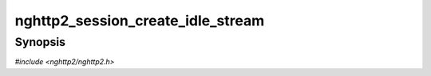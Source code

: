 
nghttp2_session_create_idle_stream
==================================

Synopsis
--------

*#include <nghttp2/nghttp2.h>*

.. function:: int nghttp2_session_create_idle_stream(nghttp2_session *session, int32_t stream_id, const nghttp2_priority_spec *pri_spec)

    
    .. warning::
    
      Deprecated.  :rfc:`7540` priorities are deprecated by
      :rfc:`9113`.  Consider migrating to :rfc:`9218` extensible
      prioritization scheme.  In the future release after the end of
      2024, this function will always return 0 without doing anything.
    
    Creates idle stream with the given *stream_id*, and priority
    *pri_spec*.
    
    The stream creation is done without sending PRIORITY frame, which
    means that peer does not know about the existence of this idle
    stream in the local endpoint.
    
    RFC 7540 does not disallow the use of creation of idle stream with
    odd or even stream ID regardless of client or server.  So this
    function can create odd or even stream ID regardless of client or
    server.  But probably it is a bit safer to use the stream ID the
    local endpoint can initiate (in other words, use odd stream ID for
    client, and even stream ID for server), to avoid potential
    collision from peer's instruction.  Also we can use
    `nghttp2_session_set_next_stream_id()` to avoid to open created
    idle streams accidentally if we follow this recommendation.
    
    If *session* is initialized as server, and ``pri_spec->stream_id``
    points to the idle stream, the idle stream is created if it does
    not exist.  The created idle stream will depend on root stream
    (stream 0) with weight 16.
    
    Otherwise, if stream denoted by ``pri_spec->stream_id`` is not
    found, we use default priority instead of given *pri_spec*.  That
    is make stream depend on root stream with weight 16.
    
    If
    :enum:`nghttp2_settings_id.NGHTTP2_SETTINGS_NO_RFC7540_PRIORITIES`
    of value of 1 is submitted via `nghttp2_submit_settings()`, this
    function does nothing and returns 0.
    
    This function returns 0 if it succeeds, or one of the following
    negative error codes:
    
    :enum:`nghttp2_error.NGHTTP2_ERR_NOMEM`
        Out of memory.
    :enum:`nghttp2_error.NGHTTP2_ERR_INVALID_ARGUMENT`
        Attempted to depend on itself; or stream denoted by *stream_id*
        already exists; or *stream_id* cannot be used to create idle
        stream (in other words, local endpoint has already opened
        stream ID greater than or equal to the given stream ID; or
        *stream_id* is 0
